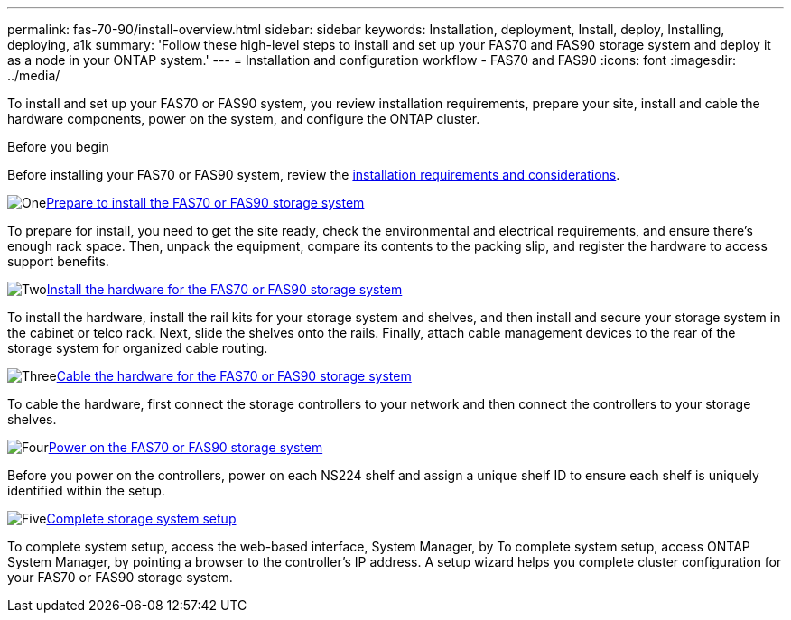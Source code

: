 ---
permalink: fas-70-90/install-overview.html
sidebar: sidebar
keywords: Installation, deployment, Install, deploy, Installing, deploying, a1k
summary: 'Follow these high-level steps to install and set up your FAS70 and FAS90 storage system and deploy it as a node in your ONTAP system.'
---
= Installation and configuration workflow - FAS70 and FAS90
:icons: font
:imagesdir: ../media/

[.lead]
To install and set up your FAS70 or FAS90 system, you review installation requirements, prepare your site, install and cable the hardware components, power on the system, and configure the ONTAP cluster.

.Before you begin
Before installing your FAS70 or FAS90 system, review the link:install-requirements.html[installation requirements and considerations].

.image:https://raw.githubusercontent.com/NetAppDocs/common/main/media/number-1.png[One]link:install-prepare.html[Prepare to install the FAS70 or FAS90 storage system]
[role="quick-margin-para"]
To prepare for install, you need to get the site ready, check the environmental and electrical requirements, and ensure there’s enough rack space. Then, unpack the equipment, compare its contents to the packing slip, and register the hardware to access support benefits.

.image:https://raw.githubusercontent.com/NetAppDocs/common/main/media/number-2.png[Two]link:install-hardware.html[Install the hardware for the FAS70 or FAS90 storage system]
[role="quick-margin-para"]
To install the hardware, install the rail kits for your storage system and shelves, and then install and secure your storage system in the cabinet or telco rack. Next, slide the shelves onto the rails. Finally, attach cable management devices to the rear of the storage system for organized cable routing.

.image:https://raw.githubusercontent.com/NetAppDocs/common/main/media/number-3.png[Three]link:install-cable.html[Cable the hardware for the FAS70 or FAS90 storage system]
[role="quick-margin-para"]
To cable the hardware, first connect the storage controllers to your network and then connect the controllers to your storage shelves.

.image:https://raw.githubusercontent.com/NetAppDocs/common/main/media/number-4.png[Four]link:install-power-hardware.html[Power on the FAS70 or FAS90 storage system]
[role="quick-margin-para"]
Before you power on the controllers, power on each NS224 shelf and assign a unique shelf ID to ensure each shelf is uniquely identified within the setup.

.image:https://raw.githubusercontent.com/NetAppDocs/common/main/media/number-5.png[Five]link:install-complete.html[Complete storage system setup]
[role="quick-margin-para"]
To complete system setup, access the web-based interface, System Manager, by To complete system setup, access ONTAP System Manager, by pointing a browser to the controller’s IP address. A setup wizard helps you complete cluster configuration for your FAS70 or FAS90 storage system.
